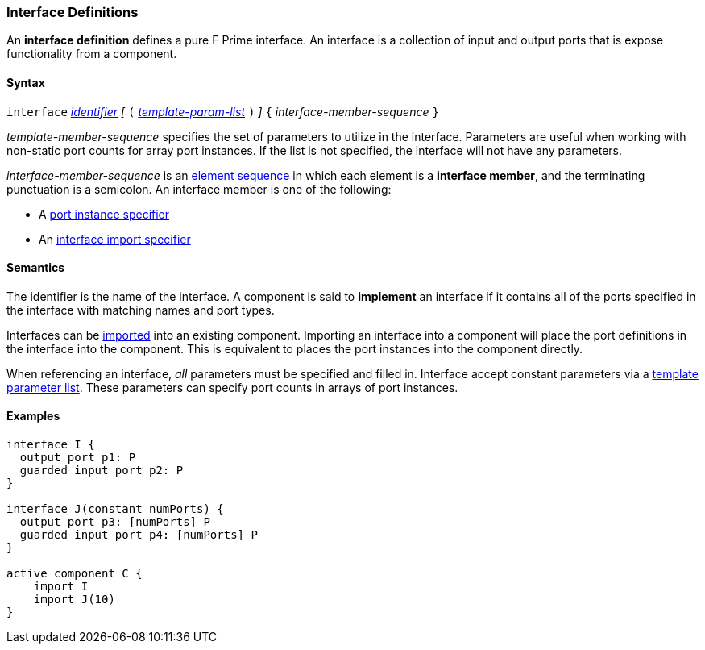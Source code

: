 === Interface Definitions

An *interface definition* defines a pure F Prime interface. An interface is
a collection of input and output ports that is expose functionality from
a component.

==== Syntax

`interface` <<Lexical-Elements_Identifiers,_identifier_>>
_[_
`(`
<<Template-Parameter-Lists,_template-param-list_>>
`)`
_]_
`{` _interface-member-sequence_ `}`

_template-member-sequence_ specifies
the set of parameters to utilize in the interface. Parameters
are useful when working with non-static port counts for array
port instances. If the list is not specified, the interface will
not have any parameters.

_interface-member-sequence_ is an
<<Element-Sequences,element sequence>> in
which each element is a *interface member*,
and the terminating punctuation is a semicolon.
An interface member is one of the following:

* A <<Specifiers_Port-Instance-Specifiers,port instance specifier>>

* An <<Specifiers_Interface-Import-Specifiers,interface import specifier>>

==== Semantics

The identifier is the name of the interface.
A component is said to *implement* an interface if it contains all
of the ports specified in the interface with matching names and port
types.

Interfaces can be <<Specifiers_Interface-Import-Specifiers,imported>>
into an existing component. Importing an interface into a component will
place the port definitions in the interface into the component. This is
equivalent to places the port instances into the component directly.

When referencing an interface, _all_ parameters must be specified and filled in.
Interface accept constant parameters via a
<<Template-Parameter-Lists,template parameter list>>. These parameters can
specify port counts in arrays of port instances.

==== Examples

[source,fpp]
----
interface I {
  output port p1: P
  guarded input port p2: P
}

interface J(constant numPorts) {
  output port p3: [numPorts] P
  guarded input port p4: [numPorts] P
}

active component C {
    import I
    import J(10)
}
----
